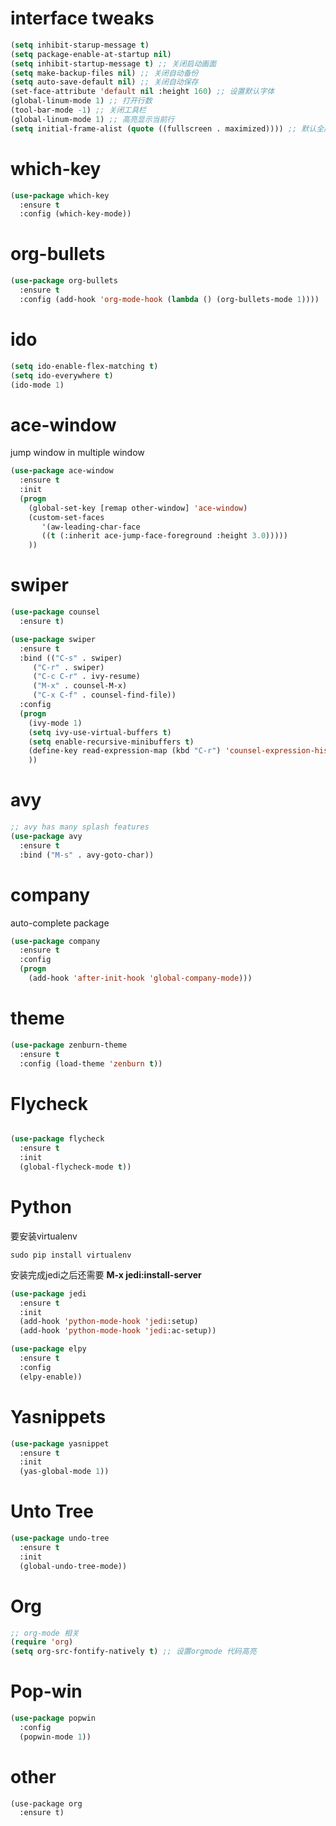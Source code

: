 #+STARTUP overview
* interface tweaks
#+BEGIN_SRC emacs-lisp
  (setq inhibit-starup-message t)
  (setq package-enable-at-startup nil)
  (setq inhibit-startup-message t) ;; 关闭启动画面
  (setq make-backup-files nil) ;; 关闭自动备份
  (setq auto-save-default nil) ;; 关闭自动保存
  (set-face-attribute 'default nil :height 160) ;; 设置默认字体
  (global-linum-mode 1) ;; 打开行数
  (tool-bar-mode -1) ;; 关闭工具栏
  (global-linum-mode 1) ;; 高亮显示当前行
  (setq initial-frame-alist (quote ((fullscreen . maximized)))) ;; 默认全屏

#+END_SRC

* which-key

#+BEGIN_SRC emacs-lisp
(use-package which-key
  :ensure t
  :config (which-key-mode))
#+END_SRC

* org-bullets

#+BEGIN_SRC emacs-lisp
  (use-package org-bullets
    :ensure t
    :config (add-hook 'org-mode-hook (lambda () (org-bullets-mode 1)))) 
#+END_SRC

* ido
#+BEGIN_SRC emacs-lisp
(setq ido-enable-flex-matching t)
(setq ido-everywhere t)
(ido-mode 1)
#+END_SRC

* ace-window
  jump window in multiple window
  #+BEGIN_SRC emacs-lisp
(use-package ace-window
  :ensure t
  :init
  (progn
    (global-set-key [remap other-window] 'ace-window)
    (custom-set-faces
       '(aw-leading-char-face
       ((t (:inherit ace-jump-face-foreground :height 3.0)))))
    ))
  #+END_SRC
* swiper
  #+BEGIN_SRC emacs-lisp
(use-package counsel
  :ensure t)

(use-package swiper
  :ensure t
  :bind (("C-s" . swiper)
	 ("C-r" . swiper)
	 ("C-c C-r" . ivy-resume)
	 ("M-x" . counsel-M-x)
	 ("C-x C-f" . counsel-find-file))
  :config
  (progn
    (ivy-mode 1)
    (setq ivy-use-virtual-buffers t)
    (setq enable-recursive-minibuffers t)
    (define-key read-expression-map (kbd "C-r") 'counsel-expression-history)
    ))
  #+END_SRC

* avy
#+BEGIN_SRC emacs-lisp
;; avy has many splash features
(use-package avy
  :ensure t
  :bind ("M-s" . avy-goto-char))
#+END_SRC

* company
  auto-complete package
#+BEGIN_SRC emacs-lisp
(use-package company
  :ensure t
  :config
  (progn
    (add-hook 'after-init-hook 'global-company-mode)))
#+END_SRC
* theme
#+BEGIN_SRC emacs-lisp
(use-package zenburn-theme
  :ensure t
  :config (load-theme 'zenburn t))
#+END_SRC

* Flycheck
#+BEGIN_SRC emacs-lisp

  (use-package flycheck
    :ensure t
    :init
    (global-flycheck-mode t))
#+END_SRC

* Python
要安装virtualenv
#+BEGIN_SRC 
sudo pip install virtualenv
#+END_SRC
安装完成jedi之后还需要 *M-x jedi:install-server*
  #+BEGIN_SRC emacs-lisp
    (use-package jedi
      :ensure t
      :init
      (add-hook 'python-mode-hook 'jedi:setup)
      (add-hook 'python-mode-hook 'jedi:ac-setup))

    (use-package elpy
      :ensure t
      :config
      (elpy-enable))
  #+END_SRC
* Yasnippets
  #+BEGIN_SRC emacs-lisp
    (use-package yasnippet
      :ensure t
      :init
      (yas-global-mode 1))
  #+END_SRC
* Unto Tree
#+BEGIN_SRC emacs-lisp
  (use-package undo-tree
    :ensure t
    :init
    (global-undo-tree-mode))
#+END_SRC
* Org
#+BEGIN_SRC emacs-lisp
  ;; org-mode 相关
  (require 'org)
  (setq org-src-fontify-natively t) ;; 设置orgmode 代码高亮
#+END_SRC
* Pop-win
#+BEGIN_SRC emacs-lisp
  (use-package popwin
    :config
    (popwin-mode 1))
#+END_SRC
* other
#+BEGIN_SRC 
(use-package org
  :ensure t)
#+END_SRC

